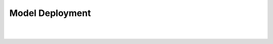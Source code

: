 Model Deployment
================

.. raw:: html
    :file: ../code_samples/quickstarts/model_deployment/regression_model_deployment.html

|
|

.. image:: ../code_samples/quickstarts/model_deployment/regression_model_deployment_fastapi_1.png

.. image:: ../code_samples/quickstarts/model_deployment/regression_model_deployment_fastapi_2.png


